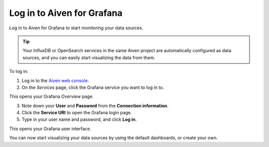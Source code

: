 Log in to Aiven for Grafana
===========================

Log in to Aiven for Grafana to start monitoring your data sources. 

.. Tip::
        Your InfluxDB or OpenSearch services in the same Aiven project are automatically configured as data sources, and you can easily start visualizing the data from them.


.. image:: /images/products/grafana/log-in-grafana.gif
    :width: 500px


To log in:

1. Log in to the `Aiven web console <https://console.aiven.io/>`_.

2. On the *Services* page, click the Grafana service you want to log in to.

This opens your Grafana *Overview* page.

3. Note down your **User** and **Password** from the **Connection information**. 

4. Click the **Service URI** to open the Grafana login page.

5. Type in your user name and password, and click **Log in**.

This opens your Grafana user interface. 

You can now start visualizing your data sources by using the default dashboards, or create your own. 